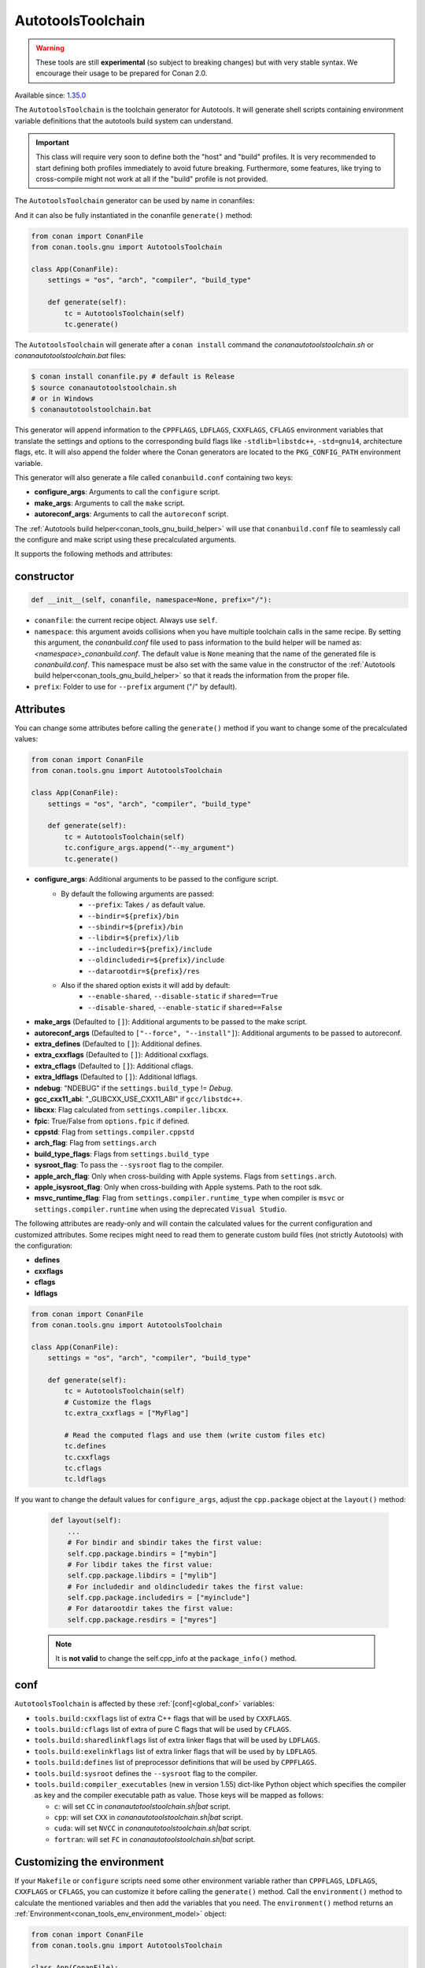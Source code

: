 .. _conan_tools_gnu_autotools_toolchain:

AutotoolsToolchain
==================

.. warning::

    These tools are still **experimental** (so subject to breaking changes) but with very stable syntax.
    We encourage their usage to be prepared for Conan 2.0.

Available since: `1.35.0 <https://github.com/conan-io/conan/releases/tag/1.35.0>`_

The ``AutotoolsToolchain`` is the toolchain generator for Autotools. It will generate shell scripts containing
environment variable definitions that the autotools build system can understand.

.. important::

    This class will require very soon to define both the "host" and "build" profiles. It is very recommended to
    start defining both profiles immediately to avoid future breaking. Furthermore, some features, like trying to
    cross-compile might not work at all if the "build" profile is not provided.

The ``AutotoolsToolchain`` generator can be used by name in conanfiles:

.. code-block:: python
    :caption: conanfile.py

    class Pkg(ConanFile):
        generators = "AutotoolsToolchain"

.. code-block:: text
    :caption: conanfile.txt

    [generators]
    AutotoolsToolchain

And it can also be fully instantiated in the conanfile ``generate()`` method:

.. code:: python

    from conan import ConanFile
    from conan.tools.gnu import AutotoolsToolchain

    class App(ConanFile):
        settings = "os", "arch", "compiler", "build_type"

        def generate(self):
            tc = AutotoolsToolchain(self)
            tc.generate()

The ``AutotoolsToolchain`` will generate after a ``conan install`` command the *conanautotoolstoolchain.sh* or *conanautotoolstoolchain.bat* files:

.. code-block:: bash

    $ conan install conanfile.py # default is Release
    $ source conanautotoolstoolchain.sh
    # or in Windows
    $ conanautotoolstoolchain.bat

This generator will append information to the ``CPPFLAGS``, ``LDFLAGS``, ``CXXFLAGS``,
``CFLAGS`` environment variables that translate the settings and options to the
corresponding build flags like ``-stdlib=libstdc++``, ``-std=gnu14``, architecture flags,
etc. It will also append the folder where the Conan generators are located to the
``PKG_CONFIG_PATH`` environment variable.

This generator will also generate a file called ``conanbuild.conf`` containing two keys:

- **configure_args**: Arguments to call the ``configure`` script.
- **make_args**: Arguments to call the ``make`` script.
- **autoreconf_args**: Arguments to call the ``autoreconf`` script.

The :ref:`Autotools build helper<conan_tools_gnu_build_helper>` will use that ``conanbuild.conf`` file to seamlessly call
the configure and make script using these precalculated arguments.

It supports the following methods and attributes:

constructor
+++++++++++

.. code:: python

    def __init__(self, conanfile, namespace=None, prefix="/"):

- ``conanfile``: the current recipe object. Always use ``self``.
- ``namespace``: this argument avoids collisions when you have multiple toolchain calls in the same
  recipe. By setting this argument, the *conanbuild.conf* file used to pass information to the build
  helper will be named as: *<namespace>_conanbuild.conf*. The default value is ``None`` meaning that
  the name of the generated file is *conanbuild.conf*. This namespace must be also set with the same
  value in the constructor of the :ref:`Autotools build helper<conan_tools_gnu_build_helper>` so that
  it reads the information from the proper file.
- ``prefix``: Folder to use for ``--prefix`` argument ("/" by default).


Attributes
++++++++++

You can change some attributes before calling the ``generate()`` method if you want to change some of the precalculated
values:

.. code:: python

    from conan import ConanFile
    from conan.tools.gnu import AutotoolsToolchain

    class App(ConanFile):
        settings = "os", "arch", "compiler", "build_type"

        def generate(self):
            tc = AutotoolsToolchain(self)
            tc.configure_args.append("--my_argument")
            tc.generate()


* **configure_args**: Additional arguments to be passed to the configure script.
    - By default the following arguments are passed:
        * ``--prefix``: Takes ``/`` as default value.
        * ``--bindir=${prefix}/bin``
        * ``--sbindir=${prefix}/bin``
        * ``--libdir=${prefix}/lib``
        * ``--includedir=${prefix}/include``
        * ``--oldincludedir=${prefix}/include``
        * ``--datarootdir=${prefix}/res``
    - Also if the shared option exists it will add by default:
        * ``--enable-shared``, ``--disable-static`` if ``shared==True``
        * ``--disable-shared``, ``--enable-static`` if ``shared==False``

* **make_args** (Defaulted to ``[]``): Additional arguments to be passed to the make script.
* **autoreconf_args** (Defaulted to ``["--force", "--install"]``): Additional arguments to be passed to autoreconf.
* **extra_defines** (Defaulted to ``[]``): Additional defines.
* **extra_cxxflags** (Defaulted to ``[]``): Additional cxxflags.
* **extra_cflags** (Defaulted to ``[]``): Additional cflags.
* **extra_ldflags** (Defaulted to ``[]``): Additional ldflags.
* **ndebug**: "NDEBUG" if the ``settings.build_type`` != `Debug`.
* **gcc_cxx11_abi**: "_GLIBCXX_USE_CXX11_ABI" if ``gcc/libstdc++``.
* **libcxx**: Flag calculated from ``settings.compiler.libcxx``.
* **fpic**: True/False from ``options.fpic`` if defined.
* **cppstd**: Flag from ``settings.compiler.cppstd``
* **arch_flag**: Flag from ``settings.arch``
* **build_type_flags**: Flags from ``settings.build_type``
* **sysroot_flag**: To pass the ``--sysroot`` flag to the compiler.
* **apple_arch_flag**: Only when cross-building with Apple systems. Flags from ``settings.arch``.
* **apple_isysroot_flag**: Only when cross-building with Apple systems. Path to the root sdk.
* **msvc_runtime_flag**: Flag from ``settings.compiler.runtime_type`` when compiler is ``msvc`` or
  ``settings.compiler.runtime`` when using the deprecated ``Visual Studio``.

The following attributes are ready-only and will contain the calculated values for the current configuration and customized
attributes. Some recipes might need to read them to generate custom build files (not strictly Autotools) with the configuration:

* **defines**
* **cxxflags**
* **cflags**
* **ldflags**


.. code:: python

    from conan import ConanFile
    from conan.tools.gnu import AutotoolsToolchain

    class App(ConanFile):
        settings = "os", "arch", "compiler", "build_type"

        def generate(self):
            tc = AutotoolsToolchain(self)
            # Customize the flags
            tc.extra_cxxflags = ["MyFlag"]

            # Read the computed flags and use them (write custom files etc)
            tc.defines
            tc.cxxflags
            tc.cflags
            tc.ldflags


If you want to change the default values for ``configure_args``, adjust the ``cpp.package`` object at the ``layout()`` method:

    .. code:: python

        def layout(self):
            ...
            # For bindir and sbindir takes the first value:
            self.cpp.package.bindirs = ["mybin"]
            # For libdir takes the first value:
            self.cpp.package.libdirs = ["mylib"]
            # For includedir and oldincludedir takes the first value:
            self.cpp.package.includedirs = ["myinclude"]
            # For datarootdir takes the first value:
            self.cpp.package.resdirs = ["myres"]

    .. note::
        It is **not valid** to change the self.cpp_info  at the ``package_info()`` method.


conf
+++++

``AutotoolsToolchain`` is affected by these :ref:`[conf]<global_conf>` variables:

- ``tools.build:cxxflags`` list of extra C++ flags that will be used by ``CXXFLAGS``.
- ``tools.build:cflags`` list of extra of pure C flags that will be used by ``CFLAGS``.
- ``tools.build:sharedlinkflags`` list of extra linker flags that will be used by ``LDFLAGS``.
- ``tools.build:exelinkflags`` list of extra linker flags that will be used by by ``LDFLAGS``.
- ``tools.build:defines`` list of preprocessor definitions that will be used by ``CPPFLAGS``.
- ``tools.build:sysroot`` defines the ``--sysroot`` flag to the compiler.
- ``tools.build:compiler_executables`` (new in version 1.55) dict-like Python object which specifies the compiler as key
  and the compiler executable path as value. Those keys will be mapped as follows:

  * ``c``: will set ``CC`` in *conanautotoolstoolchain.sh|bat* script.
  * ``cpp``: will set ``CXX`` in *conanautotoolstoolchain.sh|bat* script.
  * ``cuda``: will set ``NVCC`` in *conanautotoolstoolchain.sh|bat* script.
  * ``fortran``: will set ``FC`` in *conanautotoolstoolchain.sh|bat* script.


Customizing the environment
+++++++++++++++++++++++++++

If your ``Makefile`` or ``configure`` scripts need some other environment variable rather than ``CPPFLAGS``, ``LDFLAGS``,
``CXXFLAGS`` or ``CFLAGS``, you can customize it before calling the ``generate()`` method.
Call the ``environment()`` method to calculate the mentioned variables and then add the variables that you need.
The ``environment()`` method returns an :ref:`Environment<conan_tools_env_environment_model>` object:


.. code:: python

    from conan import ConanFile
    from conan.tools.gnu import AutotoolsToolchain

    class App(ConanFile):
        settings = "os", "arch", "compiler", "build_type"

        def generate(self):
            at = AutotoolsToolchain(self)
            env = at.environment()
            env.define("FOO", "BAR")
            at.generate(env)


Customizing the xxxxxx_args attributes
++++++++++++++++++++++++++++++++++++++

``AutotoolsToolchain`` provides some help methods so users can add/update/remove values defined in ``configure_args``,
``make_args`` and ``autoreconf_args`` (all of them lists of strings). Those methods are:

* ``update_configure_args(updated_flags)`` (since Conan 1.57): will change ``AutotoolsToolchain.configure_args``.
* ``update_make_args(updated_flags)`` (since Conan 1.57): will change ``AutotoolsToolchain.make_args``.
* ``update_autoreconf_args(updated_flags)`` (since Conan 1.57): will change ``AutotoolsToolchain.autoreconf_args``.

Where ``updated_flags`` is a dict-like Python object defining all the flags to change. It follows the next rules:

* Key-value are the flags names and their values, e.g., ``{"--enable-tools": no}`` will be translated as ``--enable-tools=no``.
* If that key has no value, then it will be an empty string, e.g., ``{"--disable-verbose": ""}`` will be translated as ``--disable-verbose``.
* If the key value is ``None``, it means that you want to remove that flag from the ``xxxxxx_args`` (notice that it could
be ``configure_args``, ``make_args`` or ``autoreconf_args``), e.g., ``{"--force": None}`` will remove that flag from the final result.

In a nutshell, you will:

* **Add arguments**: if given flag in ``updated_flags`` does not already exist in ``xxxxxx_args``.
* **Update arguments**: if given flag in ``updated_flags`` already exists in attribute ``xxxxxx_args``.
* **Remove arguments**: if given flag in ``updated_flags`` already exists in ``xxxxxx_args`` and it's passed with ``None`` as value.

For instance:

.. code:: python

    from conan import ConanFile
    from conan.tools.gnu import AutotoolsToolchain

    class App(ConanFile):
        settings = "os", "arch", "compiler", "build_type"

        def generate(self):
            at = AutotoolsToolchain(self)
            at.update_configure_args({
                "--new-super-flag": "",  # add new flag '--new-super-flag'
                "--host": "my-gnu-triplet",  # update flag '--host=my-gnu-triplet'
                "--force": None  # remove existing '--force' flag
            })
            at.generate()
